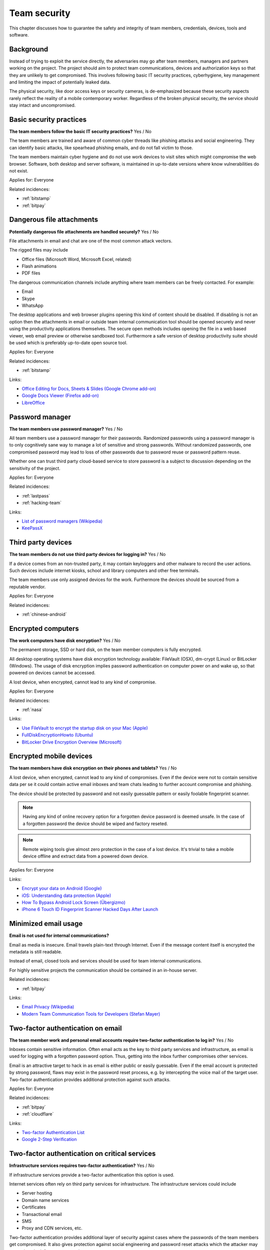 
.. This is a generated file from data/. DO NOT EDIT.

===========================================
Team security
===========================================

This chapter discusses how to guarantee the safety and integrity of team members, credentials, devices, tools and software.

Background
==========


Instead of trying to exploit the service directly, the adversaries may go after team members, managers and partners working on the project. The project should aim to protect team communications, devices and authorization keys so that they are unlikely to get compromised. This involves following basic IT security practices, cyberhygiene, key management and limiting the impact of potentially leaked data.

The physical security, like door access keys or security cameras, is de-emphasized because these security aspects rarely reflect the reality of a mobile contemporary worker. Regardless of the broken physical security, the service should stay intact and uncompromised.





.. _basic-security-practices:

Basic security practices
==============================================================

**The team members follow the basic IT security practices?** Yes / No

The team members are trained and aware of common cyber threads like phishing attacks and social engineering. They can identify basic attacks, like spearhead phishing emails, and do not fall victim to those.

The team members maintain cyber hygiene and do not use work devices to visit sites which might compromise the web browser. Software, both desktop and server software, is maintained in up-to-date versions where know vulnerabilities do not exist.



Applies for: Everyone



Related incidences:

- :ref:`bitstamp`

- :ref:`bitpay`







.. _dangerous-file-attachments:

Dangerous file attachments
==============================================================

**Potentially dangerous file attachments are handled securely?** Yes / No

File attachments in email and chat are one of the most common attack vectors.

The rigged files may include

* Office files (Microsoft Word, Microsoft Excel, related)

* Flash animations

* PDF files

The dangerous communication channels include anything where team members can be freely contacted. For example:

* Email

* Skype

* WhatsApp

The desktop applications and web browser plugins opening this kind of content should be disabled. If disabling is not an option then the attachments in email or outside team internal communication tool should be opened securely and never using the productivity applications themselves. The secure open methods includes opening the file in a web based viewer, web email preview or otherwise sandboxed tool. Furthermore a safe version of desktop productivity suite should be used which is preferably up-to-date open source tool.



Applies for: Everyone



Related incidences:

- :ref:`bitstamp`




Links:


- `Office Editing for Docs, Sheets & Slides (Google Chrome add-on) <https://chrome.google.com/webstore/detail/office-editing-for-docs-s/gbkeegbaiigmenfmjfclcdgdpimamgkj?hl=en>`_



- `Google Docs Viewer (Firefox add-on) <https://addons.mozilla.org/en-us/firefox/addon/google-docs-viewer-pdf-doc-/>`_



- `LibreOffice <https://www.libreoffice.org/>`_






.. _password-manager:

Password manager
==============================================================

**The team members use password manager?** Yes / No

All team members use a password manager for their passwords. Randomized passwords using a password manager is to only cognitively sane way to manage a lot of sensitive and strong passwords. Without randomized passwords, one compromised password may lead to loss of other passwords due to password reuse or password pattern reuse.

Whether one can trust third party cloud-based service to store password is a subject to discussion depending on the sensitivity of the project.



Applies for: Everyone



Related incidences:

- :ref:`lastpass`

- :ref:`hacking-team`




Links:


- `List of password managers (Wikipedia) <https://en.wikipedia.org/wiki/List_of_password_managers>`_



- `KeePassX <https://www.keepassx.org/>`_






.. _third-party-devices:

Third party devices
==============================================================

**The team members do not use third party devices for logging in?** Yes / No

If a device comes from an non-trusted party, it may contain keyloggers and other malware to record the user actions. Such devices include internet kiosks, school and library computers and other free terminals.

The team members use only assigned devices for the work. Furthermore the devices should be sourced from a reputable vendor.



Applies for: Everyone



Related incidences:

- :ref:`chinese-android`







.. _encrypted-computers:

Encrypted computers
==============================================================

**The work computers have disk encryption?** Yes / No

The permanent storage, SSD or hard disk, on the team member computers is fully encrypted.

All desktop operating systems have disk encryption technology available: FileVault (OSX), dm-crypt (Linux) or BitLocker (Windows). The usage of disk encryption implies password authentication on computer power on and wake up, so that powered on devices cannot be accessed.

A lost device, when encrypted, cannot lead to any kind of compromise.



Applies for: Everyone



Related incidences:

- :ref:`nasa`




Links:


- `Use FileVault to encrypt the startup disk on your Mac (Apple) <https://support.apple.com/en-us/HT204837>`_



- `FullDiskEncryptionHowto (Ubuntu) <https://help.ubuntu.com/community/FullDiskEncryptionHowto>`_



- `BitLocker Drive Encryption Overview (Microsoft) <http://windows.microsoft.com/en-us/windows-vista/bitlocker-drive-encryption-overview>`_






.. _encrypted-mobile-devices:

Encrypted mobile devices
==============================================================

**The team members have disk encryption on their phones and tablets?** Yes / No


A lost device, when encrypted, cannot lead to any kind of compromises. Even if the device were not to contain sensitive data per se it could contain active email inboxes and team chats leading to further account compromise and phishing.

The device should be protected by password and not easily guessable pattern or easily foolable fingerprint scanner.

.. note ::

  Having any kind of online recovery option for a forgotten device password is deemed unsafe. In the case of a forgotten password the device should be wiped and factory reseted.

.. note ::

  Remote wiping tools give almost zero protection in the case of a lost device. It's trivial to take a mobile device offline and extract data from a powered down device.



Applies for: Everyone





Links:


- `Encrypt your data on Android (Google) <https://support.google.com/nexus/answer/2844831?hl=en>`_



- `iOS: Understanding data protection (Apple) <https://support.apple.com/en-us/HT202064>`_



- `How To Bypass Android Lock Screen (Übergizmo) <http://www.ubergizmo.com/how-to/bypass-android-lock-screen/>`_



- `iPhone 6 Touch ID Fingerprint Scanner Hacked Days After Launch <http://www.ibtimes.co.uk/iphone-6-touch-id-fingerprint-scanner-hacked-days-after-launch-1466843>`_






.. _minimized-email-usage:

Minimized email usage
==============================================================

**Email is not used for internal communications?** 

Email as media is insecure. Email travels plain-text through Internet. Even if the message content itself is encrypted the metadata is still readable.

Instead of email, closed tools and services should be used for team internal communications.

For highly sensitive projects the communication should be contained in an in-house server.





Related incidences:

- :ref:`bitpay`




Links:


- `Email Privacy (Wikipedia) <https://en.wikipedia.org/wiki/Email_privacy>`_



- `Modern Team Communication Tools for Developers (Stefan Mayer) <http://stefanmayer.me/2014/08/28/slack-flowdock-hipchat-comparison/>`_






.. _two-factor-authentication-on-email:

Two-factor authentication on email
==============================================================

**The team member work and personal email accounts require two-factor authentication to log in?** Yes / No

Inboxes contain sensitive information. Often email acts as the key to third party services and infrastructure, as email is used for logging with a forgotten password option. Thus, getting into the inbox further compromises other services.

Email is an attractive target to hack in as email is either public or easily guessable. Even if the email account is protected by strong password, flaws may exist in the password reset process, e.g. by intercepting the voice mail of the target user. Two-factor authentication provides additional protection against such attacks.



Applies for: Everyone



Related incidences:

- :ref:`bitpay`

- :ref:`cloudflare`




Links:


- `Two-factor Authentication List <https://twofactorauth.org/>`_



- `Google 2-Step Verification <https://www.google.com/landing/2step/>`_






.. _two-factor-authentication-on-critical-services:

Two-factor authentication on critical services
==============================================================

**Infrastructure services requires two-factor authentication?** Yes / No

If infrastructure services provide a two-factor authentication this option is used.

Internet services often rely on third party services for infrastructure. The infrastructure services could include

* Server hosting

* Domain name services

* Certificates

* Transactional email

* SMS

* Proxy and CDN services, etc.

Two-factor authentication provides additional layer of security against cases where the passwords of the team members get compromised. It also gives protection against social engineering and password reset attacks which the attacker may try against the infrastructure service accounts.





Related incidences:

- :ref:`bitly`




Links:


- `Two-factor Authentication List <https://twofactorauth.org/>`_



- `Multi-Factor Authentication (Amazon Web Services) <https://aws.amazon.com/iam/details/mfa/>`_






.. _two-factor-authentication-for-admins:

Two-factor authentication for admins
==============================================================

**The website administrators use two-factor authentication?** Yes / No

The team members, support personel and other people with the administrative access to the website use two-factor authentication.

Internet services often provide an administrative site or access where the site managers perform in-house updates, edits and other support tasks. This kind of administrative access should be available only through two-factor authentication.

If the attacker compromises a password of a team member they should not be able to get in to the administrative site. Furthermore the administrative access can be limited to VPN or other well-known (office) IPs.

See also :ref:`two-factor-authentication`.



Applies for: Everyone





Links:


- `Two-factor Authentication List <https://twofactorauth.org/>`_






.. _passphrase-on-server-login-keys:

Passphrase on server login keys
==============================================================

**The terminal access to the server requires passphrase protected key?** Yes / No

Logging to the server containing private data is only allowed with the passphrase protected key files.

The usual logging method is by SSH secure shell connection, but if alternative methods to access the server exist the key files should be used there too.

Using key files instead of passwords protects against brute force attacks, simple keylogging attacks, weak password attacks and such. Furthermore the keys must be passphrase protected so in the the case a key file itself leaks it is useless for the attacker.

.. note ::

  If the hosting provider has console, terminal or root password reset option on the server a special attention should be paid on this. It is better either to disable this feature or make sure it is behind two-factor authentication and cannot be performed by the hosting provider personel.



Applies for: Everyone



Related incidences:

- :ref:`linode`

- :ref:`maxcdn`




Links:


- `SSH key and passwordless login basics for developers (Mikko Ohtamaa) <https://opensourcehacker.com/2012/10/24/ssh-key-and-passwordless-login-basics-for-developers/>`_



- `Linode Hacks (Bitcoin Thefts) <https://bitcointhefts.com/details/linode-hacks>`_






.. _two-factor-authentication-on-server-login:

Two-factor authentication on server login
==============================================================

**The terminal access to the server requires two-factor authentication?** Yes / No

Logging to the server containing private data requires two-factor authentication.

The server login is further restricted with two-factor authentication, so that even in the case the computer of a server administrator is hijacked by malware, this computer cannot login to the server without user interaction and two-factor token from a separate device. This makes it near impossible to hijack the secure connection to the server unnoticed.

See also :ref:`two-factor-authentication`.



Applies for: Everyone



Related incidences:

- :ref:`bitstamp`

- :ref:`linode`




Links:


- `SSH login with Google Authenticator TTOP two-factor <http://sam.xnet.tk/2014/09/ubuntu-2-factor-login-public-key-google-authenticator/>`_



- `Two-Factor-Authentication with SSH (Carsten Heesch) <https://sysconfig.org.uk/two-factor-authentication-with-ssh.html>`_






.. _audited-server-login-keys:

Audited server login keys
==============================================================

**A real-time method of maintaining and revoking keys across all servers?** Yes / No

In any point of time, the administrators of the project can revoke any key used by the team. Full audit logs of key provision and usage is available and stored separately.

This allows quickly address the issues when a compromise is suspected.



Applies for: Medium and large enterprises



Related incidences:

- :ref:`maxcdn`




Links:


- `Universal SSH Key Manager (SSH Communications Security) <http://www.ssh.com/products/universal-ssh-key-manager>`_






.. _software-installation-from-safe-sources:

Software installation from safe sources
==============================================================

**Software is installed from known good sources?** Yes / No

Pirated software is riddled with malware. The team members installs software coming from legit sources only, reducing the risk the software comes with malware.


The safe software channels include

* App stores by operating system vendors

* Official, signed, UNIX distribution repositories

* Programming community package repositories

Basic security understanding and cyberhygiene should be still applied when installing from the safe channels. E.g. Google Play is known to host several rigged applications.

Even if the malware is not targetting the project itself, the malware authors inspect the infected computers for high value targets and may open an attack if they notice such a successful infection.



Applies for: Everyone



Related incidences:

- :ref:`xcode`

- :ref:`squirrelmail`




Links:


- `Malware that Just Won’t Give Up on Google Play (Avast) <https://blog.avast.com/2015/07/24/malware-that-just-wont-give-up-on-google-play/>`_





- `PEP 0458 -- Surviving a Compromise of PyPI <https://www.python.org/dev/peps/pep-0458/>`_






.. _limited-sensitive-data-access:

Limited sensitive data access
==============================================================

**Sensitive data access by administrators is limited?** Yes / No / Not applicable

Administrative access often implies being able to view user private data.

When the team members access private data, the access is limited in a way that the sensitive information is not exposed unless necessary for performing the work. For example, social security numbers are not viewable among normal data, unless the administrator chooses to explicitly show it.

See also: ref:`Authorization and permission framework`.



Applies for: Everyone



Related incidences:

- :ref:`ashley-madison`

- :ref:`hacking-team`

- :ref:`patreon`







.. _logged-sensitive-data-access:

Logged sensitive data access
==============================================================

**Sensitive data access by administrators is logged?** Yes / No

All actions on administrators accessing and manipulating sensitive data are logged.

In the case of privacy breach claims these logs can be used to reconstruct the scenario who have been accessing or manipulating the data.

This can be implementd e.g. by storing the full HTTP access logs, including POST parameters, from all logged in administrators.

See also :ref:`log-server`.



Applies for: Everyone



Related incidences:

- :ref:`ashley-madison`







.. _data-scrubbing:

Data scrubbing
==============================================================

**Data dumps are cleaned from sensitive information?** Yes / No

Instead of working with full production datasets, there exist a repeatable process of making a cleaned dataset with sensitive information removed from the data.

The data scrubbing process e.g. can reset

* User email addresses

* Phone numbers, physical addresses and social security number

* Password hashes

* Two-factor tokens

The cleaned dataset is then given to the team members who need to analyse, test and develop against the data.

The cleaning process limits the impact of potential data leak in the cases where the data dump accidentally ends up to the third party. Furthermore the cleaned data ensures that messages from the testing environment cannot reach the actual users.



Applies for: Everyone



Related incidences:

- :ref:`ashley-madison`

- :ref:`patreon`




Links:


- `How to Anonymize Data in a PostgreSQL Database (Michael Krenz) <http://www.michaelkrenz.de/2012/08/05/how-to-anonymize-data-in-a-postgresql-database/>`_





